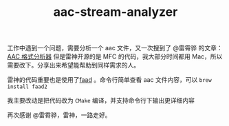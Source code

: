 #+TITLE: aac-stream-analyzer

工作中遇到一个问题，需要分析一个 aac 文件，又一次搜到了 @雷霄骅 的文章：[[http://blog.csdn.net/leixiaohua1020/article/details/18155549][AAC 格式分析器]]
但是雷神开源的是 MFC 的代码，我大部分时间都用 Mac，所以需要改下。分享出来希望能帮助到同样需求的人。

雷神的代码重要也是使用了[[http://www.audiocoding.com/faad2.html][faad]] 。命令行简单查看 aac 文件内容，可以 =brew install faad2=

我主要改动是把代码改为 =CMake= 编译，并支持命令行下输出更详细内容

再次感谢 @雷霄骅，雷神，一路走好。

